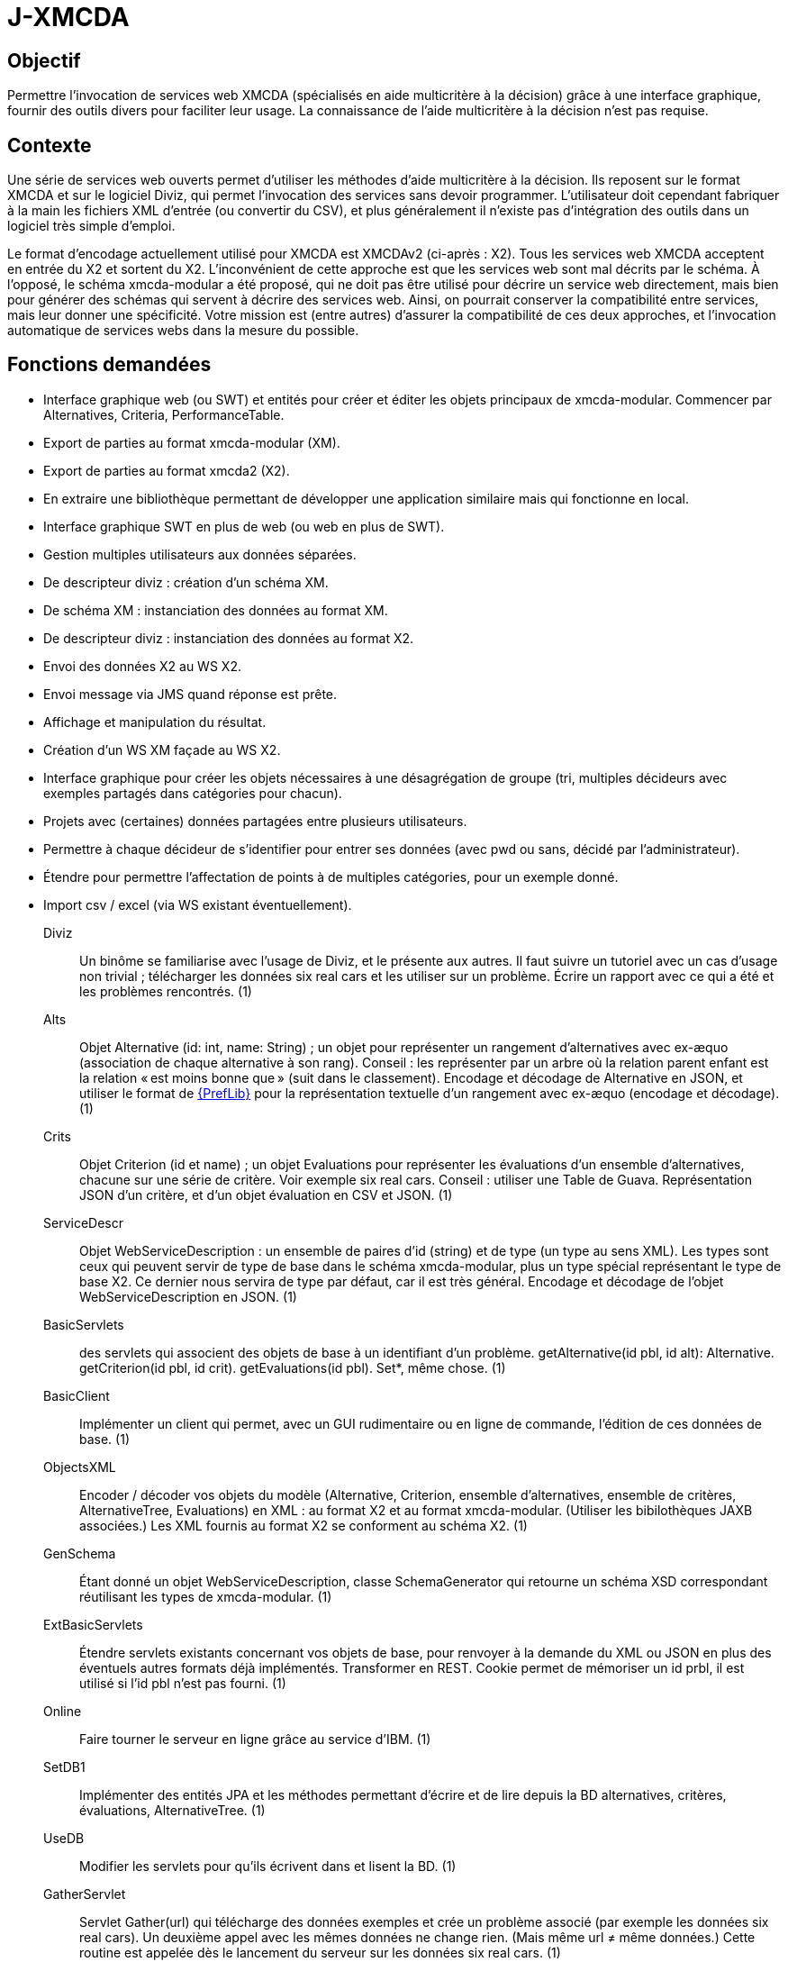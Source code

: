 = J-XMCDA

== Objectif
Permettre l’invocation de services web XMCDA (spécialisés en aide multicritère à la décision) grâce à une interface graphique, fournir des outils divers pour faciliter leur usage. La connaissance de l’aide multicritère à la décision n’est pas requise.

== Contexte
Une série de services web ouverts permet d’utiliser les méthodes d’aide multicritère à la décision. Ils reposent sur le format XMCDA et sur le logiciel Diviz, qui permet l’invocation des services sans devoir programmer. L’utilisateur doit cependant fabriquer à la main les fichiers XML d’entrée (ou convertir du CSV), et plus généralement il n’existe pas d’intégration des outils dans un logiciel très simple d’emploi.

Le format d’encodage actuellement utilisé pour XMCDA est XMCDAv2 (ci-après : X2). Tous les services web XMCDA acceptent en entrée du X2 et sortent du X2. L’inconvénient de cette approche est que les services web sont mal décrits par le schéma. À l’opposé, le schéma xmcda-modular a été proposé, qui ne doit pas être utilisé pour décrire un service web directement, mais bien pour générer des schémas qui servent à décrire des services web. Ainsi, on pourrait conserver la compatibilité entre services, mais leur donner une spécificité. Votre mission est (entre autres) d’assurer la compatibilité de ces deux approches, et l’invocation automatique de services webs dans la mesure du possible.

== Fonctions demandées
* Interface graphique web (ou SWT) et entités pour créer et éditer les objets principaux de xmcda-modular. Commencer par Alternatives, Criteria, PerformanceTable.
* Export de parties au format xmcda-modular (XM).
* Export de parties au format xmcda2 (X2).
* En extraire une bibliothèque permettant de développer une application similaire mais qui fonctionne en local.
* Interface graphique SWT en plus de web (ou web en plus de SWT).
* Gestion multiples utilisateurs aux données séparées.
* De descripteur diviz : création d’un schéma XM.
* De schéma XM : instanciation des données au format XM.
* De descripteur diviz : instanciation des données au format X2.
* Envoi des données X2 au WS X2.
* Envoi message via JMS quand réponse est prête.
* Affichage et manipulation du résultat.
* Création d’un WS XM façade au WS X2.
* Interface graphique pour créer les objets nécessaires à une désagrégation de groupe (tri, multiples décideurs avec exemples partagés dans catégories pour chacun).
* Projets avec (certaines) données partagées entre plusieurs utilisateurs.
* Permettre à chaque décideur de s’identifier pour entrer ses données (avec pwd ou sans, décidé par l’administrateur).
* Étendre pour permettre l’affectation de points à de multiples catégories, pour un exemple donné.
* Import csv / excel (via WS existant éventuellement).

Diviz:: Un binôme se familiarise avec l’usage de Diviz, et le présente aux autres. Il faut suivre un tutoriel avec un cas d’usage non trivial ; télécharger les données six real cars et les utiliser sur un problème. Écrire un rapport avec ce qui a été et les problèmes rencontrés. (1)
Alts:: Objet Alternative (id: int, name: String) ; un objet pour représenter un rangement d’alternatives avec ex-æquo (association de chaque alternative à son rang). Conseil : les représenter par un arbre où la relation parent enfant est la relation « est moins bonne que » (suit dans le classement). Encodage et décodage de Alternative en JSON, et utiliser le format de http://www.preflib.org/data/format.php#election-data[{PrefLib}] pour la représentation textuelle d’un rangement avec ex-æquo (encodage et décodage). (1)
Crits:: Objet Criterion (id et name) ; un objet Evaluations pour représenter les évaluations d’un ensemble d’alternatives, chacune sur une série de critère. Voir exemple six real cars. Conseil : utiliser une Table de Guava. Représentation JSON d’un critère, et d’un objet évaluation en CSV et JSON. (1)
ServiceDescr:: Objet WebServiceDescription : un ensemble de paires d’id (string) et de type (un type au sens XML). Les types sont ceux qui peuvent servir de type de base dans le schéma xmcda-modular, plus un type spécial représentant le type de base X2. Ce dernier nous servira de type par défaut, car il est très général. Encodage et décodage de l’objet WebServiceDescription en JSON. (1)
BasicServlets:: des servlets qui associent des objets de base à un identifiant d’un problème. getAlternative(id pbl, id alt): Alternative. getCriterion(id pbl, id crit). getEvaluations(id pbl). Set*, même chose. (1)
BasicClient:: Implémenter un client qui permet, avec un GUI rudimentaire ou en ligne de commande, l’édition de ces données de base. (1)
ObjectsXML:: Encoder / décoder vos objets du modèle (Alternative, Criterion, ensemble d’alternatives, ensemble de critères, AlternativeTree, Evaluations) en XML : au format X2 et au format xmcda-modular. (Utiliser les bibilothèques JAXB associées.) Les XML fournis au format X2 se conforment au schéma X2. (1)
GenSchema:: Étant donné un objet WebServiceDescription, classe SchemaGenerator qui retourne un schéma XSD correspondant réutilisant les types de xmcda-modular. (1)
ExtBasicServlets:: Étendre servlets existants concernant vos objets de base, pour renvoyer à la demande du XML ou JSON en plus des éventuels autres formats déjà implémentés. Transformer en REST. Cookie permet de mémoriser un id prbl, il est utilisé si l’id pbl n’est pas fourni. (1)
Online:: Faire tourner le serveur en ligne grâce au service d’IBM. (1)
SetDB1:: Implémenter des entités JPA et les méthodes permettant d’écrire et de lire depuis la BD alternatives, critères, évaluations, AlternativeTree. (1)
UseDB:: Modifier les servlets pour qu’ils écrivent dans et lisent la BD. (1)
GatherServlet:: Servlet Gather(url) qui télécharge des données exemples et crée un problème associé (par exemple les données six real cars). Un deuxième appel avec les mêmes données ne change rien. (Mais même url ≠ même données.) Cette routine est appelée dès le lancement du serveur sur les données six real cars. (1)
GenX2Input:: Étant donné une url de description d’un service web XMCDA (par exemple rankAlternativesValues, ref ci-dessous), le programme génère une liste de tags attendus par le service correspondant ; et une liste de tags renvoyés par le service. Créer une architecture générique qui permet de générer une instance au format X2 correspondant à la liste de tags attendue en entrée. Cela doit fonctionner pour le moment pour les objets que vous savez déjà sérialiser (alternative, critère, …, et les ensembles associés), et être généralisable en fournissant d’autres sérialiseurs. (1,5)
ReadX2Output:: Créer une architecture générique permettant de lire (et donc déserialiser) les résultats d’un service web XMCDA au format X2. Le programme associe le résultat à un id problème fourni au préalable. (1)
X2GW:: Servlet GetX2(url descr, id pbl). Le serveur crée au vol, si possible étant donné les données du problème d’id correspondante, une instance X2 correspondant au descripteur du service, et intègre les résultats au problème donné, ou renvoie l’erreur à l’appelant. (0,5)
ClientGW:: Étendre votre client de manière à ce qu’il permette, après avoir édité des données, d’appeler un service web XMCDA. Le client a (dans un fichier de paramètres livré avec le client) une liste d’urls de descripteurs de services web XMCDA qui fonctionnent avec votre passerelle. Lui fournir suffisamment de fonctionnalités pour assurer l’appel de plusieurs services web X2, au besoin en améliorant le serveur également. (Vous ne devez pas vous occuper de l’aspect persistence, laissé à la fonction suivante.) (1,5)
XMGW:: Servlet XM-rankAlternativesValues(Contents). Contents représente une description complète d’un problème (non stocké au préalable dans votre serveur), au format XM, conforme au schéma généré par SchemaGenerator (cf fonction GenSchema) pour des entrées correspondantes au service rankAlternativesValues. Le servlet décode le XM, encode du X2, appelle le service (via GetX2), récupère une réponse au format X2, décode, encode en XM, et renvoie un XML au format XM conforme au schéma généré pour la sortie du service à l’utilisateur.
SetDB2:: Implémenter des entités JPA et les méthodes permettant d’écrire et de lire depuis la BD pour le reste de votre modèle. (1)
SOAP:: Transformer certains servlets pour en faire des services SOAP. (1)
SOAPClient:: Transformer les clients pour en faire des clients SOAP. (1)

== Références
* https://github.com/xmcda-modular[xmcda-modular] sur Github. (Voir schéma et exemple, et bibliothèque JAXB.)
* https://github.com/oliviercailloux/XMCDA-2.2.1-JAXB/[XMCDA-2.2.1-JAXB] : génération et lecture de fichiers au format X2.
* http://www.decision-deck.org/xmcda/[XMCDA], site officiel.
* http://www.decision-deck.org/diviz/[diviz], site officiel.
* http://www.decision-deck.org/ws/wsd-rankAlternativesValues-RXMCDA.html[exemple] de fichier description Diviz: voir description.xml.
* https://github.com/oliviercailloux/test-call-xmcda-ws[test-call-xmcda-ws]

